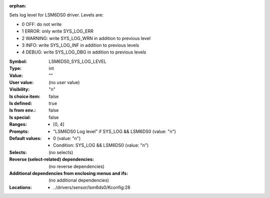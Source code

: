 :orphan:

.. title:: LSM6DS0_SYS_LOG_LEVEL

.. option:: CONFIG_LSM6DS0_SYS_LOG_LEVEL:
.. _CONFIG_LSM6DS0_SYS_LOG_LEVEL:

Sets log level for LSM6DS0 driver.
Levels are:

- 0 OFF: do not write

- 1 ERROR: only write SYS_LOG_ERR

- 2 WARNING: write SYS_LOG_WRN in addition to previous level

- 3 INFO: write SYS_LOG_INF in addition to previous levels

- 4 DEBUG: write SYS_LOG_DBG in addition to previous levels



:Symbol:           LSM6DS0_SYS_LOG_LEVEL
:Type:             int
:Value:            ""
:User value:       (no user value)
:Visibility:       "n"
:Is choice item:   false
:Is defined:       true
:Is from env.:     false
:Is special:       false
:Ranges:

 *  [0, 4]
:Prompts:

 *  "LSM6DS0 Log level" if SYS_LOG && LSM6DS0 (value: "n")
:Default values:

 *  0 (value: "n")
 *   Condition: SYS_LOG && LSM6DS0 (value: "n")
:Selects:
 (no selects)
:Reverse (select-related) dependencies:
 (no reverse dependencies)
:Additional dependencies from enclosing menus and ifs:
 (no additional dependencies)
:Locations:
 * ../drivers/sensor/lsm6ds0/Kconfig:28